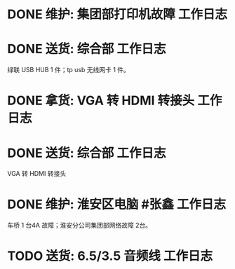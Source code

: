 * DONE 维护: 集团部打印机故障 :工作日志:
:PROPERTIES:
:organization: 移动市公司
:done: 1630406970005
:END:
* DONE 送货: 综合部 :工作日志:
:PROPERTIES:
:organization: 移动市公司
:done: 1630406970902
:END:
绿联 USB HUB 1 件；tp usb 无线网卡 1 件。
* DONE 拿货: VGA 转 HDMI 转接头 :工作日志:
:PROPERTIES:
:organization: 三益
:done: 1630406972086
:END:
* DONE 送货: 综合部 :工作日志:
:PROPERTIES:
:organization: 移动市公司
:done: 1630406974975
:END:
VGA 转 HDMI 转接头
* DONE 维护: 淮安区电脑 #张鑫 :工作日志:
:PROPERTIES:
:done: 1630406975878
:organization: 移动淮安区
:END:
车桥 1 台4A 故障；淮安分公司集团部网络故障 2台。
* TODO 送货: 6.5/3.5 音频线 :工作日志:
:PROPERTIES:
:organization: 移动
:END: